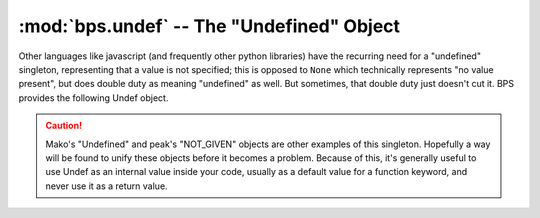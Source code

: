 ==========================================
:mod:`bps.undef` -- The "Undefined" Object
==========================================

.. module:: bps.undef
    :synopsis: provides an "Undef" singleton (ala Javascript)

Other languages like javascript (and frequently other python libraries)
have the recurring need for a "undefined" singleton, representing
that a value is not specified; this is opposed to ``None``
which technically represents "no value present", but does double duty
as meaning "undefined" as well. But sometimes, that double duty just doesn't
cut it. BPS provides the following Undef object.

.. data:: Undef

    The Undef object signals that the value is not defined.
    It has the unique property that is it never equal to anything (in a boolean sense),
    including itself, much like the sql "NULL" object.

.. function:: defined(value)

    Helper for checking if a value is or is not the :data:`Undef` object.
    This just for completeness, it's equivalent to ``value is not Undef``,
    which is typically faster.

.. function:: undefined(value)

    Inverse of :func:`defined`.

.. caution::
    Mako's "Undefined" and peak's "NOT_GIVEN" objects are other examples
    of this singleton. Hopefully a way will be found to unify these objects
    before it becomes a problem. Because of this, it's generally
    useful to use Undef as an internal value inside your code,
    usually as a default value for a function keyword,
    and never use it as a return value.
